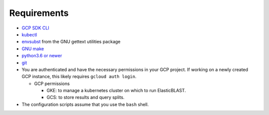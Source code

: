 Requirements
============

* `GCP SDK CLI <https://cloud.google.com/sdk>`_
* `kubectl <https://kubernetes.io/docs/tasks/tools/install-kubectl>`_
* `envsubst <https://www.gnu.org/software/gettext/manual/html_node/envsubst-Invocation.html>`_
  from the GNU gettext utilities package
* `GNU make <https://www.gnu.org/software/make/>`_
* `python3.6 or newer <https://www.python.org/downloads/>`_
* `git <https://git-scm.com/>`_
* You are authenticated and have the necessary permissions in your GCP
  project. If working on a newly created GCP instance, this likely requires ``gcloud auth login``.

  * GCP permissions

    * GKE: to manage a kubernetes cluster on which to run ElasticBLAST.
    * GCS: to store results and query splits.
* The configuration scripts assume that you use the ``bash`` shell.
